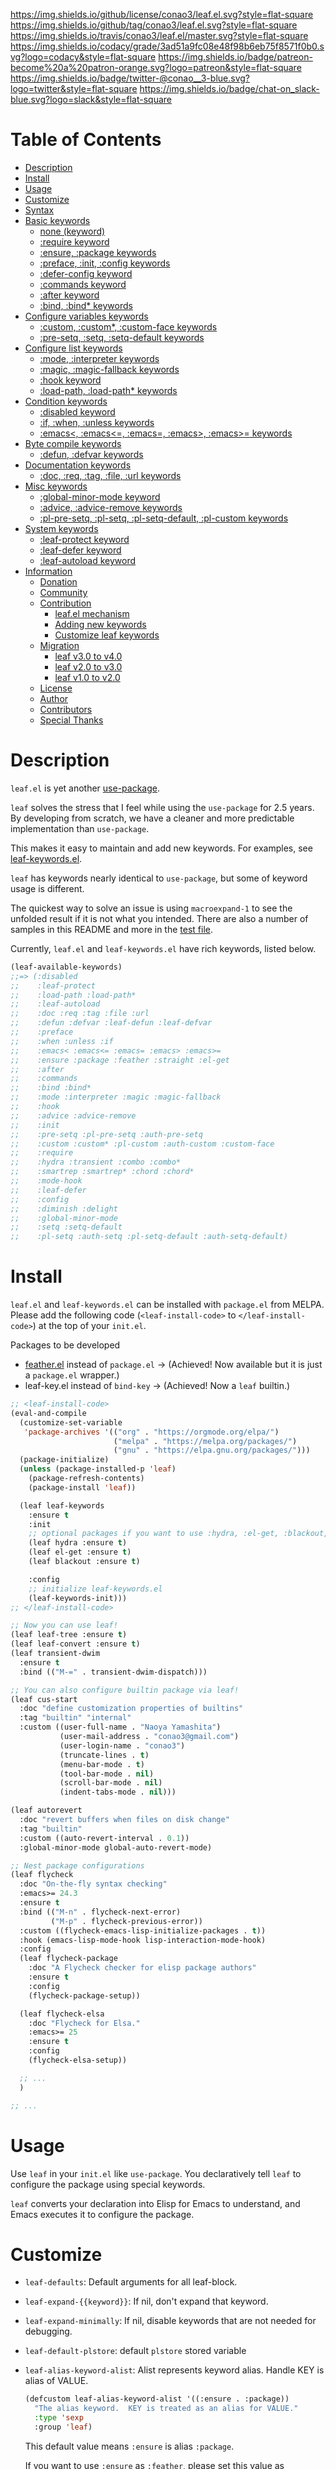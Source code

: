 #+author: conao3
#+date: <2018-10-25 Thu>

[[https://github.com/conao3/leaf.el][https://raw.githubusercontent.com/conao3/files/master/blob/headers/png/leaf.el.png]]
[[https://github.com/conao3/leaf.el/blob/master/LICENSE][https://img.shields.io/github/license/conao3/leaf.el.svg?style=flat-square]]
[[https://github.com/conao3/leaf.el/releases][https://img.shields.io/github/tag/conao3/leaf.el.svg?style=flat-square]]
[[https://travis-ci.org/conao3/leaf.el][https://img.shields.io/travis/conao3/leaf.el/master.svg?style=flat-square]]
[[https://app.codacy.com/project/conao3/leaf.el/dashboard][https://img.shields.io/codacy/grade/3ad51a9fc08e48f98b6eb75f8571f0b0.svg?logo=codacy&style=flat-square]]
[[https://www.patreon.com/conao3][https://img.shields.io/badge/patreon-become%20a%20patron-orange.svg?logo=patreon&style=flat-square]]
[[https://twitter.com/conao_3][https://img.shields.io/badge/twitter-@conao__3-blue.svg?logo=twitter&style=flat-square]]
[[https://join.slack.com/t/conao3-support/shared_invite/enQtNjUzMDMxODcyMjE1LTA4ZGRmOWYwZWE3NmE5NTkyZjk3M2JhYzU2ZmRkMzdiMDdlYTQ0ODMyM2ExOGY0OTkzMzZiMTNmZjJjY2I5NTM][https://img.shields.io/badge/chat-on_slack-blue.svg?logo=slack&style=flat-square]]
[[https://melpa.org/#/leaf][https://melpa.org/packages/leaf-badge.svg]]
[[https://stable.melpa.org/#/leaf][https://stable.melpa.org/packages/leaf-badge.svg]]

* Table of Contents
- [[#description][Description]]
- [[#install][Install]]
- [[#usage][Usage]]
- [[#customize][Customize]]
- [[#syntax][Syntax]]
- [[#basic-keywords][Basic keywords]]
  - [[#none-keyword][none (keyword)]]
  - [[#require-keyword][:require keyword]]
  - [[#ensure-package-keywords][:ensure, :package keywords]]
  - [[#preface-init-config-keywords][:preface, :init, :config keywords]]
  - [[#defer-config-keyword][:defer-config keyword]]
  - [[#commands-keyword][:commands keyword]]
  - [[#after-keyword][:after keyword]]
  - [[#bind-bind-keywords][:bind, :bind* keywords]]
- [[#configure-variables-keywords][Configure variables keywords]]
  - [[#custom-custom-custom-face-keywords][:custom, :custom*, :custom-face keywords]]
  - [[#pre-setq-setq-setq-default-keywords][:pre-setq, :setq, :setq-default keywords]]
- [[#configure-list-keywords][Configure list keywords]]
  - [[#mode-interpreter-keywords][:mode, :interpreter keywords]]
  - [[#magic-magic-fallback-keywords][:magic, :magic-fallback keywords]]
  - [[#hook-keyword][:hook keyword]]
  - [[#load-path-load-path-keywords][:load-path, :load-path* keywords]]
- [[#condition-keywords][Condition keywords]]
  - [[#disabled-keyword][:disabled keyword]]
  - [[#if-when-unless-keywords][:if, :when, :unless keywords]]
  - [[#emacs-emacs-emacs-emacs-emacs-keywords][:emacs<, :emacs<=, :emacs=, :emacs>, :emacs>= keywords]]
- [[#byte-compile-keywords][Byte compile keywords]]
  - [[#defun-defvar-keywords][:defun, :defvar keywords]]
- [[#documentation-keywords][Documentation keywords]]
  - [[#doc-req-tag-file-url-keywords][:doc, :req, :tag, :file, :url keywords]]
- [[#misc-keywords][Misc keywords]]
  - [[#global-minor-mode-keyword][:global-minor-mode keyword]]
  - [[#advice-advice-remove-keywords][:advice, :advice-remove keywords]]
  - [[#pl-pre-setq-pl-setq-pl-setq-default-pl-custom-keywords][:pl-pre-setq, :pl-setq, :pl-setq-default, :pl-custom keywords]]
- [[#system-keywords][System keywords]]
  - [[#leaf-protect-keyword][:leaf-protect keyword]]
  - [[#leaf-defer-keyword][:leaf-defer keyword]]
  - [[#leaf-autoload-keyword][:leaf-autoload keyword]]
- [[#information][Information]]
  - [[#donation][Donation]]
  - [[#community][Community]]
  - [[#contribution][Contribution]]
    - [[#leafel-mechanism][leaf.el mechanism]]
    - [[#adding-new-keywords][Adding new keywords]]
    - [[#customize-leaf-keywords][Customize leaf keywords]]
  - [[#migration][Migration]]
    - [[#leaf-v10-to-v20][leaf v3.0 to v4.0]]
    - [[#leaf-v20-to-v30][leaf v2.0 to v3.0]]
    - [[#leaf-v10-to-v20][leaf v1.0 to v2.0]]
  - [[#license][License]]
  - [[#author][Author]]
  - [[#contributors][Contributors]]
  - [[#special-thanks][Special Thanks]]

* Description
~leaf.el~ is yet another [[https://github.com/jwiegley/use-package][use-package]].

~leaf~ solves the stress that I feel while using the ~use-package~ for 2.5 years.
By developing from scratch, we have a cleaner and more predictable implementation than ~use-package~.

This makes it easy to maintain and add new keywords. For examples, see [[https://github.com/conao3/leaf-keywords.el][leaf-keywords.el]].

~leaf~ has keywords nearly identical to ~use-package~, but some of keyword usage is different.

The quickest way to solve an issue is using ~macroexpand-1~ to see the unfolded result if it is not what you intended.
There are also a number of samples in this README and more in the [[https://github.com/conao3/leaf.el/blob/master/leaf-tests.el][test file]].

Currently, ~leaf.el~ and ~leaf-keywords.el~ have rich keywords, listed below.

#+begin_src emacs-lisp
  (leaf-available-keywords)
  ;;=> (:disabled
  ;;    :leaf-protect
  ;;    :load-path :load-path*
  ;;    :leaf-autoload
  ;;    :doc :req :tag :file :url
  ;;    :defun :defvar :leaf-defun :leaf-defvar
  ;;    :preface
  ;;    :when :unless :if
  ;;    :emacs< :emacs<= :emacs= :emacs> :emacs>=
  ;;    :ensure :package :feather :straight :el-get
  ;;    :after
  ;;    :commands
  ;;    :bind :bind*
  ;;    :mode :interpreter :magic :magic-fallback
  ;;    :hook
  ;;    :advice :advice-remove
  ;;    :init
  ;;    :pre-setq :pl-pre-setq :auth-pre-setq
  ;;    :custom :custom* :pl-custom :auth-custom :custom-face
  ;;    :require
  ;;    :hydra :transient :combo :combo*
  ;;    :smartrep :smartrep* :chord :chord*
  ;;    :mode-hook
  ;;    :leaf-defer
  ;;    :config
  ;;    :diminish :delight
  ;;    :global-minor-mode
  ;;    :setq :setq-default
  ;;    :pl-setq :auth-setq :pl-setq-default :auth-setq-default)
#+end_src

* Install
~leaf.el~ and ~leaf-keywords.el~ can be installed with ~package.el~ from MELPA.
Please add the following code (~<leaf-install-code>~ to ~</leaf-install-code>~) at the top of your ~init.el~.

Packages to be developed
  - [[https://github.com/conao3/feather.el][feather.el]] instead of ~package.el~ -> (Achieved! Now available but it is just a ~package.el~ wrapper.)
  - leaf-key.el instead of ~bind-key~ -> (Achieved! Now a ~leaf~ builtin.)

#+begin_src emacs-lisp
  ;; <leaf-install-code>
  (eval-and-compile
    (customize-set-variable
     'package-archives '(("org" . "https://orgmode.org/elpa/")
                         ("melpa" . "https://melpa.org/packages/")
                         ("gnu" . "https://elpa.gnu.org/packages/")))
    (package-initialize)
    (unless (package-installed-p 'leaf)
      (package-refresh-contents)
      (package-install 'leaf))

    (leaf leaf-keywords
      :ensure t
      :init
      ;; optional packages if you want to use :hydra, :el-get, :blackout,,,
      (leaf hydra :ensure t)
      (leaf el-get :ensure t)
      (leaf blackout :ensure t)

      :config
      ;; initialize leaf-keywords.el
      (leaf-keywords-init)))
  ;; </leaf-install-code>

  ;; Now you can use leaf!
  (leaf leaf-tree :ensure t)
  (leaf leaf-convert :ensure t)
  (leaf transient-dwim
    :ensure t
    :bind (("M-=" . transient-dwim-dispatch)))

  ;; You can also configure builtin package via leaf!
  (leaf cus-start
    :doc "define customization properties of builtins"
    :tag "builtin" "internal"
    :custom ((user-full-name . "Naoya Yamashita")
             (user-mail-address . "conao3@gmail.com")
             (user-login-name . "conao3")
             (truncate-lines . t)
             (menu-bar-mode . t)
             (tool-bar-mode . nil)
             (scroll-bar-mode . nil)
             (indent-tabs-mode . nil)))

  (leaf autorevert
    :doc "revert buffers when files on disk change"
    :tag "builtin"
    :custom ((auto-revert-interval . 0.1))
    :global-minor-mode global-auto-revert-mode)

  ;; Nest package configurations
  (leaf flycheck
    :doc "On-the-fly syntax checking"
    :emacs>= 24.3
    :ensure t
    :bind (("M-n" . flycheck-next-error)
           ("M-p" . flycheck-previous-error))
    :custom ((flycheck-emacs-lisp-initialize-packages . t))
    :hook (emacs-lisp-mode-hook lisp-interaction-mode-hook)
    :config
    (leaf flycheck-package
      :doc "A Flycheck checker for elisp package authors"
      :ensure t
      :config
      (flycheck-package-setup))

    (leaf flycheck-elsa
      :doc "Flycheck for Elsa."
      :emacs>= 25
      :ensure t
      :config
      (flycheck-elsa-setup))

    ;; ...
    )

  ;; ...
#+end_src

* Usage
Use ~leaf~ in your ~init.el~ like ~use-package~.
You declaratively tell ~leaf~ to configure the package using special keywords.

~leaf~ converts your declaration into Elisp for Emacs to understand, and Emacs executes it to configure the package.

* Customize
- ~leaf-defaults~: Default arguments for all leaf-block.
- ~leaf-expand-{{keyword}}~: If nil, don't expand that keyword.
- ~leaf-expand-minimally~: If nil, disable keywords that are not needed for debugging.
- ~leaf-default-plstore~: default ~plstore~ stored variable
- ~leaf-alias-keyword-alist~: Alist represents keyword alias.  Handle KEY is alias of VALUE.
  #+begin_src emacs-lisp
    (defcustom leaf-alias-keyword-alist '((:ensure . :package))
      "The alias keyword.  KEY is treated as an alias for VALUE."
      :type 'sexp
      :group 'leaf)
  #+end_src
  This default value means ~:ensure~ is alias ~:package~.

  If you want to use ~:ensure~ as ~:feather~, please set this value as ~((:ensure . :feather))~.
  Further info on ~:feather:~ is available [[https://github.com/conao3/feather.el][here]].

* Syntax
All examples below are excerpts from [[https://github.com/conao3/leaf.el/blob/master/leaf-tests.el][leaf-tests.el]].

These examples are defined in the following format.
We expect ~FORM~ will be expanded to ~EXPECT~.
#+begin_src emacs-lisp
  (cort-deftest-with-macroexpand TESTCASE-NAME
    '((FORM             ; will be expand by `macroexpand-1'
       EXPECT)          ; expect FORM's expansion will be EXPECT (test by `equal')

      (FORM
       EXPECT)

      ...))

  (cort-deftest-with-macroexpand-let TESTCASE-NAME
      LETFORM
    '((FORM             ; will be expand by `macroexpand-1' in LETFORM
       EXPECT)          ; expect FORM's expansion will be EXPECT (test by `equal')

      (FORM
       EXPECT)

      ...))
#+end_src

* Basic keywords
** none (keyword)
*Unlike use-package*, ~leaf~ will convert to ~nil~ when used without any keywords.

#+begin_src emacs-lisp
  (cort-deftest-with-macroexpand leaf/none
    '(((leaf leaf)
       (prog1 'leaf))))
#+end_src

** :require keyword
If you want to ~require~, you must use the ~:require~ keyword explicitly.

This is ideally the exact opposite of using the ~:no-require~ keyword in the ~use-package~ if you do not want to ~require~ it.

The leaf's ~:require~ keyword is powerful, specify ~t~ to require the package, and specify multi symbols to ~require~ all of them.

Since the priority is lower than that of the conditional branch keyword described later,
it is possible to assign whether to ~require~ or not by the conditional branch keyword.

#+begin_src emacs-lisp
  (cort-deftest-with-macroexpand leaf/require
    '(
      ;; 't will be converted leaf--name
      ((leaf leaf
         :init (leaf-pre-init)
         :when leaf-workable-p
         :require t
         :config (leaf-init))
       (prog1 'leaf
         (when leaf-workable-p
           (leaf-pre-init)
           (require 'leaf)
           (leaf-init))))

      ;; 'nil will be just ignored it
      ((leaf leaf
         :init (leaf-pre-init)
         :require nil
         :config (leaf-init))
       (prog1 'leaf
         (leaf-pre-init)
         (leaf-init)))

      ;; multi symbols will be accepted
      ((leaf leaf
         :init (leaf-pre-init)
         :require leaf leaf-polyfill
         :config (leaf-init))
       (prog1 'leaf
         (leaf-pre-init)
         (require 'leaf)
         (require 'leaf-polyfill)
         (leaf-init)))

      ;; multi keywords will be accepted
      ((leaf leaf
         :init (leaf-pre-init)
         :require t
         :require leaf-polyfill
         :config (leaf-init))
       (prog1 'leaf
         (leaf-pre-init)
         (require 'leaf)
         (require 'leaf-polyfill)
         (leaf-init)))

      ;; multi symbols in list will be accepted
      ((leaf leaf
         :init (leaf-pre-init)
         :require (leaf leaf-polyfill leaf-sub leaf-subsub)
         :config (leaf-init))
       (prog1 'leaf
         (leaf-pre-init)
         (require 'leaf)
         (require 'leaf-polyfill)
         (require 'leaf-sub)
         (require 'leaf-subsub)
         (leaf-init)))))
#+end_src

** :package, :ensure keywords
~:package~ provide ~package.el~ frontend.

Because [[https://github.com/conao3/leaf-keywords.el][leaf-keywords.el]] has ~:el-get~ keyword, ~:package~ provides the ~package.el~ frontend.

Since ~:ensure~ is to use ~package.el~ by default, ~:ensure~ and ~:package~ produce the same result.

#+begin_src emacs-lisp
  (cort-deftest-with-macroexpand leaf/ensure
    '(
      ;; 't will be converted leaf--name
      ((leaf leaf
         :ensure t
         :config (leaf-init))
       (prog1 'leaf
         (leaf-handler-package leaf leaf nil)
         (leaf-init)))

      ;; multi symbols will be accepted
      ((leaf leaf
         :ensure t leaf-browser
         :config (leaf-init))
       (prog1 'leaf
         (leaf-handler-package leaf leaf nil)
         (leaf-handler-package leaf leaf-browser nil)
         (leaf-init)))

      ;; multi symbols in list will be accepted
      ((leaf leaf
         :ensure (feather leaf-key leaf-browser)
         :config (leaf-init))
       (prog1 'leaf
         (leaf-handler-package leaf feather nil)
         (leaf-handler-package leaf leaf-key nil)
         (leaf-handler-package leaf leaf-browser nil)
         (leaf-init)))))

  (cort-deftest-with-macroexpand leaf/handler-package
    '(
      ;; simple :ensure expandion example
      ((leaf macrostep :ensure t)
       (prog1 'macrostep
         (leaf-handler-package macrostep macrostep nil)))

      ;; `leaf-handler-package' expandion example.
      ;; If `macrostep' isn't installed, try to install.
      ;; If fail install, update local cache and retry to install.
      ((leaf-handler-package macrostep macrostep nil)
       (unless (package-installed-p 'macrostep)
         (unless (assoc 'macrostep package-archive-contents)
           (package-refresh-contents))
         (condition-case err
             (package-install 'macrostep)
           (error
            (condition-case err
                (progn
                  (package-refresh-contents)
                  (package-install 'macrostep))
              (error
               (display-warning 'leaf
                                (format "In `macrostep' block, failed to :package of macrostep.  Error msg: %s"
                                        (error-message-string err)))))))))))
#+end_src

** :preface, :init, :config keywords
These keywords are provided to directly describe elisp with various settings that ~leaf~ does not support.

These keywords are provided to control where the arguments expand,
- ~:preface~ expands before the conditional branch keywords; ~:if~, ~when~ and ~unless~.
- ~:init~ expands after the conditional branch keyword before ~:require~.
- ~:config~ expands after ~:require~.

Using ~progn~ is not necessary because ~leaf~ can receive multiple S-expressions, but its usage is allowed.

#+begin_src emacs-lisp
  (cort-deftest-with-macroexpand leaf/preface
    '(
      ;; sexp will be expanded in order of :preface, :when, :require, :init, :config.
      ((leaf leaf
         :require t
         :preface (preface-init)
         :when (some-condition)
         :init (package-preconfig)
         :config (package-init))
       (prog1 'leaf
         (preface-init)
         (when (some-condition)
           (package-preconfig)
           (require 'leaf)
           (package-init))))

      ;; multi sexp will be accepted
      ((leaf leaf
         :preface
         (leaf-pre-init)
         (leaf-pre-init-after)
         :when (some-condition)
         :require t
         :init (package-preconfig)
         :config (package-init))
       (prog1 'leaf
         (leaf-pre-init)
         (leaf-pre-init-after)
         (when
             (some-condition)
           (package-preconfig)
           (require 'leaf)
           (package-init))))

      ;; you can use `progn' if you prefer it
      ((leaf leaf
         :preface (progn
                    (leaf-pre-init)
                    (leaf-pre-init-after))
         :when (some-condition)
         :require t
         :init (package-preconfig)
         :config (package-init))
       (prog1 'leaf
         (progn
           (leaf-pre-init)
           (leaf-pre-init-after))
         (when
             (some-condition)
           (package-preconfig)
           (require 'leaf)
           (package-init))))))
#+end_src

** :defer-config keyword
=:defer-config= is similar to =:config=, but with =eval-after-load= as the argument.
#+begin_src emacs-lisp
  (cort-deftest-with-macroexpand leaf/defer-config
    '(((leaf leaf
         :init (leaf-pre-init)
         :defer-config (leaf-init))
       (prog1 'leaf
         (leaf-pre-init)
         (eval-after-load 'leaf
           (progn
             (leaf-init)))))

      ((leaf leaf
         :init (leaf-init)
         :defer-config
         (leaf-pre-init)
         (leaf-pre-init-after))
       (prog1 'leaf
         (leaf-init)
         (eval-after-load 'leaf
           (progn
             (leaf-pre-init)
             (leaf-pre-init-after)))))))
#+end_src

** :commands keyword
~commands~ keyword configures ~autoload~ for its leaf-block name.
#+begin_src emacs-lisp
  (cort-deftest-with-macroexpand leaf/commands
    '(
      ;; specify a symbol to set to autoload function
      ((leaf leaf
         :commands leaf
         :config (leaf-init))
       (prog1 'leaf
         (autoload #'leaf "leaf" nil t)
         (eval-after-load 'leaf
           '(progn
              (leaf-init)))))

      ;; multi symbols will be accepted
      ((leaf leaf
         :commands leaf leaf-pairp leaf-plist-get)
       (prog1 'leaf
         (autoload #'leaf "leaf" nil t)
         (autoload #'leaf-pairp "leaf" nil t)
         (autoload #'leaf-plist-get "leaf" nil t)))

      ;; multi symbols in list will be accepted
      ((leaf leaf
         :commands (leaf leaf-pairp leaf-plist-get))
       (prog1 'leaf
         (autoload #'leaf "leaf" nil t)
         (autoload #'leaf-pairp "leaf" nil t)
         (autoload #'leaf-plist-get "leaf" nil t)))

      ;; It is accepted even if you specify symbol and list at the same time
      ((leaf leaf
         :commands leaf (leaf-pairp leaf-plist-get (leaf-insert-list-after)))
       (prog1 'leaf
         (autoload #'leaf "leaf" nil t)
         (autoload #'leaf-pairp "leaf" nil t)
         (autoload #'leaf-plist-get "leaf" nil t)
         (autoload #'leaf-insert-list-after "leaf" nil t)))))
#+end_src

** :after keyword
~:after~ keyword configure loading order.

*Currently ~leaf~ does not support ~:or~ in ~:after~ like ~use-package~.*
#+begin_src emacs-lisp
  (cort-deftest-with-macroexpand leaf/after
    '(
      ;; 't will be converted leaf--name
      ((leaf leaf-browser
         :after leaf
         :require t
         :config (leaf-browser-init))
       (prog1 'leaf-browser
         (eval-after-load 'leaf
           '(progn
              (require 'leaf-browser)
              (leaf-browser-init)))))

      ;; multi symbols will be accepted
      ((leaf leaf-browser
         :after leaf org orglyth
         :require t
         :config (leaf-browser-init))
       (prog1 'leaf-browser
         (eval-after-load 'orglyth
           '(eval-after-load 'org
              '(eval-after-load 'leaf
                 '(progn
                    (require 'leaf-browser)
                    (leaf-browser-init)))))))

      ;; multi symbols in list will be accepted
      ((leaf leaf-browser
         :after leaf (org orglyth)
         :require t
         :config (leaf-browser-init))
       (prog1 'leaf-browser
         (eval-after-load 'orglyth
           '(eval-after-load 'org
              '(eval-after-load 'leaf
                 '(progn
                    (require 'leaf-browser)
                    (leaf-browser-init)))))))

      ;; duplicated symbol will be ignored
      ((leaf leaf-browser
         :after leaf (org orglyth) org org
         :require t
         :config (leaf-browser-init))
       (prog1 'leaf-browser
         (eval-after-load 'orglyth
           '(eval-after-load 'org
              '(eval-after-load 'leaf
                 '(progn
                    (require 'leaf-browser)
                    (leaf-browser-init)))))))

      ;; if specified t, assume leaf--name specified
      ((leaf leaf-browser
         :after t
         :require t
         :config (leaf-browser-init))
       (prog1 'leaf-browser
         (eval-after-load 'leaf-browser
           '(progn
              (require 'leaf-browser)
              (leaf-browser-init)))))))
#+end_src

** :bind, :bind* keywords
~:bind~ and ~:bind*~ provide frontend for keybind manager.

When defined globally, key bindings and their corresponding functions are specified in dotted pairs.

To set it to a specific map, *place the map name as a keyword or symbol* at the top of the list.

If you omit ~:package~, use ~leaf--name~ as ~:package~ to lazy load.

#+begin_src emacs-lisp
  (cort-deftest-with-macroexpand leaf/bind
    '(
      ;; cons-cell will be accepted
      ((leaf macrostep
         :ensure t
         :bind ("C-c e" . macrostep-expand))
       (prog1 'macrostep
         (unless (fboundp 'macrostep-expand) (autoload #'macrostep-expand "macrostep" nil t))
         (declare-function macrostep-expand "macrostep")
         (leaf-handler-package macrostep macrostep nil)
         (leaf-keys (("C-c e" . macrostep-expand)))))

      ;; multi cons-cell will be accepted
      ((leaf color-moccur
         :bind
         ("M-s O" . moccur)
         ("M-o" . isearch-moccur)
         ("M-O" . isearch-moccur-all))
       (prog1 'color-moccur
         (unless (fboundp 'moccur) (autoload #'moccur "color-moccur" nil t))
         (unless (fboundp 'isearch-moccur) (autoload #'isearch-moccur "color-moccur" nil t))
         (unless (fboundp 'isearch-moccur-all) (autoload #'isearch-moccur-all "color-moccur" nil t))
         (declare-function moccur "color-moccur")
         (declare-function isearch-moccur "color-moccur")
         (declare-function isearch-moccur-all "color-moccur")
         (leaf-keys (("M-s O" . moccur)
                     ("M-o" . isearch-moccur)
                     ("M-O" . isearch-moccur-all)))))

      ;; multi cons-cell in list will be accepted
      ((leaf color-moccur
         :bind (("M-s O" . moccur)
                ("M-o" . isearch-moccur)
                ("M-O" . isearch-moccur-all)))
       (prog1 'color-moccur
         (unless (fboundp 'moccur) (autoload #'moccur "color-moccur" nil t))
         (unless (fboundp 'isearch-moccur) (autoload #'isearch-moccur "color-moccur" nil t))
         (unless (fboundp 'isearch-moccur-all) (autoload #'isearch-moccur-all "color-moccur" nil t))
         (declare-function moccur "color-moccur")
         (declare-function isearch-moccur "color-moccur")
         (declare-function isearch-moccur-all "color-moccur")
         (leaf-keys (("M-s O" . moccur)
                     ("M-o" . isearch-moccur)
                     ("M-O" . isearch-moccur-all)))))

      ;; bind to nil to unbind shortcut
      ((leaf color-moccur
         :bind (("M-s" . nil)
                ("M-s o" . isearch-moccur)
                ("M-s i" . isearch-moccur-all)))
       (prog1 'color-moccur
         (unless (fboundp 'isearch-moccur) (autoload #'isearch-moccur "color-moccur" nil t))
         (unless (fboundp 'isearch-moccur-all) (autoload #'isearch-moccur-all "color-moccur" nil t))
         (declare-function isearch-moccur "color-moccur")
         (declare-function isearch-moccur-all "color-moccur")
         (leaf-keys (("M-s")
                     ("M-s o" . isearch-moccur)
                     ("M-s i" . isearch-moccur-all)))))

      ;; nested cons-cell list will be accepted
      ((leaf color-moccur
         :bind (("M-s O" . moccur)
                (("M-o" . isearch-moccur)
                 (("M-O" . isearch-moccur-all))
                 ("M-s" . isearch-moccur-some))))
       (prog1 'color-moccur
         (unless (fboundp 'moccur) (autoload #'moccur "color-moccur" nil t))
         (unless (fboundp 'isearch-moccur) (autoload #'isearch-moccur "color-moccur" nil t))
         (unless (fboundp 'isearch-moccur-all) (autoload #'isearch-moccur-all "color-moccur" nil t))
         (unless (fboundp 'isearch-moccur-some) (autoload #'isearch-moccur-some "color-moccur" nil t))
         (declare-function moccur "color-moccur")
         (declare-function isearch-moccur "color-moccur")
         (declare-function isearch-moccur-all "color-moccur")
         (declare-function isearch-moccur-some "color-moccur")
         (leaf-keys (("M-s O" . moccur)
                     ("M-o" . isearch-moccur)
                     ("M-O" . isearch-moccur-all)
                     ("M-s" . isearch-moccur-some)))))

      ;; use keyword at first element to bind specific map
      ((leaf color-moccur
         :bind (("M-s O" . moccur)
                (:isearch-mode-map
                 ("M-o" . isearch-moccur)
                 ("M-O" . isearch-moccur-all))))
       (prog1 'color-moccur
         (unless (fboundp 'moccur) (autoload #'moccur "color-moccur" nil t))
         (unless (fboundp 'isearch-moccur) (autoload #'isearch-moccur "color-moccur" nil t))
         (unless (fboundp 'isearch-moccur-all) (autoload #'isearch-moccur-all "color-moccur" nil t))
         (declare-function moccur "color-moccur")
         (declare-function isearch-moccur "color-moccur")
         (declare-function isearch-moccur-all "color-moccur")
         (defvar isearch-mode-map)
         (leaf-keys (("M-s O" . moccur)
                     (:isearch-mode-map
                      :package color-moccur
                      ("M-o" . isearch-moccur)
                      ("M-O" . isearch-moccur-all))))))

      ;; specific map at top-level will be accepted
      ((leaf color-moccur
         :bind
         ("M-s O" . moccur)
         (:isearch-mode-map
          ("M-o" . isearch-moccur)
          ("M-O" . isearch-moccur-all)))
       (prog1 'color-moccur
         (unless (fboundp 'moccur) (autoload #'moccur "color-moccur" nil t))
         (unless (fboundp 'isearch-moccur) (autoload #'isearch-moccur "color-moccur" nil t))
         (unless (fboundp 'isearch-moccur-all) (autoload #'isearch-moccur-all "color-moccur" nil t))
         (declare-function moccur "color-moccur")
         (declare-function isearch-moccur "color-moccur")
         (declare-function isearch-moccur-all "color-moccur")
         (defvar isearch-mode-map)
         (leaf-keys (("M-s O" . moccur)
                     (:isearch-mode-map
                      :package color-moccur
                      ("M-o" . isearch-moccur)
                      ("M-O" . isearch-moccur-all))))))

      ;; use :package to deffering :iserch-mode-map declared
      ((leaf color-moccur
         :bind (("M-s O" . moccur)
                (:isearch-mode-map
                 :package isearch
                 ("M-o" . isearch-moccur)
                 ("M-O" . isearch-moccur-all))))
       (prog1 'color-moccur
         (unless (fboundp 'moccur) (autoload #'moccur "color-moccur" nil t))
         (unless (fboundp 'isearch-moccur) (autoload #'isearch-moccur "color-moccur" nil t))
         (unless (fboundp 'isearch-moccur-all) (autoload #'isearch-moccur-all "color-moccur" nil t))
         (declare-function moccur "color-moccur")
         (declare-function isearch-moccur "color-moccur")
         (declare-function isearch-moccur-all "color-moccur")
         (defvar isearch-mode-map)
         (leaf-keys (("M-s O" . moccur)
                     (:isearch-mode-map
                      :package isearch
                      ("M-o" . isearch-moccur)
                      ("M-O" . isearch-moccur-all))))))

      ;; you can use symbol instead of keyword to specify map
      ((leaf color-moccur
         :bind (("M-s O" . moccur)
                (isearch-mode-map
                 :package isearch
                 ("M-o" . isearch-moccur)
                 ("M-O" . isearch-moccur-all))))
       (prog1 'color-moccur
         (unless (fboundp 'moccur) (autoload #'moccur "color-moccur" nil t))
         (unless (fboundp 'isearch-moccur) (autoload #'isearch-moccur "color-moccur" nil t))
         (unless (fboundp 'isearch-moccur-all) (autoload #'isearch-moccur-all "color-moccur" nil t))
         (declare-function moccur "color-moccur")
         (declare-function isearch-moccur "color-moccur")
         (declare-function isearch-moccur-all "color-moccur")
         (defvar isearch-mode-map)
         (leaf-keys (("M-s O" . moccur)
                     (isearch-mode-map
                      :package isearch
                      ("M-o" . isearch-moccur)
                      ("M-O" . isearch-moccur-all))))))

      ;; you can use vectors to remap etc
      ((leaf swiper
          :ensure t
          :bind (([remap isearch-forward] . swiper)))
       (prog1 'swiper
         (unless (fboundp 'swiper) (autoload #'swiper "swiper" nil t))
         (declare-function swiper "swiper")

         (leaf-handler-package swiper swiper nil)
         (leaf-keys (([remap isearch-forward] . swiper)))))

      ((leaf files
          :bind (([(control ?x) (control ?f)] . find-file)))
       (prog1 'files
         (unless (fboundp 'find-file) (autoload #'find-file "files" nil t))
         (declare-function find-file "files")
         (leaf-keys (([(control ?x) (control ?f)] . find-file)))))))

  (cort-deftest-with-macroexpand leaf/bind*
    '(
      ;; bind* to bind override any key-bind map
      ((leaf color-moccur
         :bind*
         ("M-s O" . moccur)
         ("M-o" . isearch-moccur)
         ("M-O" . isearch-moccur-all))
       (prog1 'color-moccur
         (autoload #'moccur "color-moccur" nil t)
         (autoload #'isearch-moccur "color-moccur" nil t)
         (autoload #'isearch-moccur-all "color-moccur" nil t)
         (leaf-keys* (("M-s O" . moccur)
                      ("M-o" . isearch-moccur)
                      ("M-O" . isearch-moccur-all)))))))
#+end_src

** COMMENT :defaults keyword
~:defaults~ provide to download recommended settings for specified package.
For more detail, see [[https://github.com/conao3/leaf-defaults.git][leaf-defaults]].
#+BEGIN_SRC emacs-lisp
  (cort-deftest leaf-test/:simple-defaults
    (match-expansion-let ((leaf-backend/:ensure 'package))
     (leaf foo :ensure t :defaults t)
     '(progn
        (funcall #'leaf-backend/:ensure-package 'foo 'foo)
        (feather-install-defaults 'foo)
        (progn))))
#+END_SRC

* Configure variables keywords
** :custom, :custom*, :custom-face keywords
Now that the proper Elisp packaging practices have become widely known,
the recommended practice is to use ~custom-set-variables~ to customize packages.

*Unlike use-package*, you must specify a dot pair.

You can of course set multiple variables and set the evaluation result of the S expression to a variable.

The value set to ~custom-face~ should also be quoed to emphasize uniformity as ~leaf~.

#+begin_src emacs-lisp
  (cort-deftest-with-macroexpand leaf/custom
    '(
      ;; multi cons-cell will be accepted
      ((leaf foo-package
         :custom
         (foo-package-to-enable   . t)
         (foo-package-to-disable  . nil)
         (foo-package-to-symbol   . 'symbol)
         (foo-package-to-function . #'ignore)
         (foo-package-to-lambda   . (lambda (elm) (message elm))))
       (prog1 'foo-package
         (custom-set-variables
          '(foo-package-to-enable t "Customized with leaf in foo-package block")
          '(foo-package-to-disable nil "Customized with leaf in foo-package block")
          '(foo-package-to-symbol 'symbol "Customized with leaf in foo-package block")
          '(foo-package-to-function #'ignore "Customized with leaf in foo-package block")
          '(foo-package-to-lambda (lambda (elm) (message elm)) "Customized with leaf in foo-package block"))))

      ;; multi cons-cell in list will be accepted
      ((leaf foo-package
         :custom ((foo-package-to-enable   . t)
                  (foo-package-to-disable  . nil)
                  (foo-package-to-symbol   . 'symbol)
                  (foo-package-to-function . #'ignore)
                  (foo-package-to-lambda   . (lambda (elm) (message elm)))))
       (prog1 'foo-package
         (custom-set-variables
          '(foo-package-to-enable t "Customized with leaf in foo-package block")
          '(foo-package-to-disable nil "Customized with leaf in foo-package block")
          '(foo-package-to-symbol 'symbol "Customized with leaf in foo-package block")
          '(foo-package-to-function #'ignore "Customized with leaf in foo-package block")
          '(foo-package-to-lambda (lambda (elm) (message elm)) "Customized with leaf in foo-package block"))))

      ;; distribution feature is supported
      ((leaf foo-package
         :custom (((to-enable1 to-enable2 to-enable3) . t)
                  ((to-disable1 to-disable2 to-disable3) . nil)))
       (prog1 'foo-package
         (custom-set-variables
          '(to-enable1 t "Customized with leaf in foo-package block")
          '(to-enable2 t "Customized with leaf in foo-package block")
          '(to-enable3 t "Customized with leaf in foo-package block")
          '(to-disable1 nil "Customized with leaf in foo-package block")
          '(to-disable2 nil "Customized with leaf in foo-package block")
          '(to-disable3 nil "Customized with leaf in foo-package block"))))

      ;; and mix specification is accepted
      ((leaf foo-package
         :custom
         (foo-package-to-function . #'ignore)
         ((to-symbol1 to-symbol2) . 'baz)
         (((to-enable1 to-enable2 to-enable3) . t)
          ((to-disable1 to-disable2 to-disable3) . nil)))
       (prog1 'foo-package
         (custom-set-variables
          '(foo-package-to-function #'ignore "Customized with leaf in foo-package block")
          '(to-symbol1 'baz "Customized with leaf in foo-package block")
          '(to-symbol2 'baz "Customized with leaf in foo-package block")
          '(to-enable1 t "Customized with leaf in foo-package block")
          '(to-enable2 t "Customized with leaf in foo-package block")
          '(to-enable3 t "Customized with leaf in foo-package block")
          '(to-disable1 nil "Customized with leaf in foo-package block")
          '(to-disable2 nil "Customized with leaf in foo-package block")
          '(to-disable3 nil "Customized with leaf in foo-package block"))))))

  (cort-deftest-with-macroexpand leaf/custom-face
  '(
    ;; cons-cell will be accepted
    ((leaf eruby-mode
       :custom-face
       (eruby-standard-face . '((t (:slant italic)))))
     (prog1 'eruby-mode
       (custom-set-faces
        '(eruby-standard-face ((t (:slant italic)))))))

    ;; distribution feature is supported
    ((leaf eruby-mode
       :custom-face
       ((default eruby-standard-face) . '((t (:slant italic)))))
     (prog1 'eruby-mode
       (custom-set-faces
        '(default ((t (:slant italic))))
        '(eruby-standard-face ((t (:slant italic)))))))))

  (cort-deftest-with-macroexpand leaf/custom*
    '(
      ;; multi cons-cell in list will be accepted
      ((leaf foo-package
         :custom* ((foo-package-to-enable   t)
                   (foo-package-to-disable  nil)
                   (foo-package-to-symbol   'symbol)
                   (foo-package-to-function #'ignore)
                   (foo-package-to-lambda   (lambda (elm) (message elm)))))
       (prog1 'foo-package
         (custom-set-variables
          '(foo-package-to-enable t "Customized with leaf in foo-package block")
          '(foo-package-to-disable nil "Customized with leaf in foo-package block")
          '(foo-package-to-symbol 'symbol "Customized with leaf in foo-package block")
          '(foo-package-to-function #'ignore "Customized with leaf in foo-package block")
          '(foo-package-to-lambda (lambda (elm) (message elm)) "Customized with leaf in foo-package block"))))))
#+end_src

** :pre-setq, :setq, :setq-default keywords
These keywords provide a front end to ~setq~ and ~setq-default~.

Because there are packages that must be configured with ~setq~ before
~require~-ing them, the ~:pre-setq~ keyword is also provided to accommodate them.

The argument specified for ~:pre-setq~ is expanded before ~:require~.

You can of course configure multiple variables and set the evaluation result of some S expression to some variable.
#+begin_src emacs-lisp
  (cort-deftest-with-macroexpand leaf/setq
    '(
      ;; cons-cell will be accepted
      ((leaf alloc
         :setq (gc-cons-threshold . 536870912)
         :require t)
       (prog1 'alloc
         (require 'alloc)
         (setq gc-cons-threshold 536870912)))

      ;; multi cons-cell will be accepted
      ((leaf alloc
         :setq
         (gc-cons-threshold . 536870912)
         (garbage-collection-messages . t)
         :require t)
       (prog1 'alloc
         (require 'alloc)
         (setq gc-cons-threshold 536870912)
         (setq garbage-collection-messages t)))

      ;; multi cons-cell in list will be accepted
      ((leaf alloc
         :setq ((gc-cons-threshold . 536870912)
                (garbage-collection-messages . t))
         :require t)
       (prog1 'alloc
         (require 'alloc)
         (setq gc-cons-threshold 536870912)
         (setq garbage-collection-messages t)))

      ;; use backquote and comma to set result of sexp
      ((leaf alloc
         :setq `((gc-cons-threshold . ,(* 512 1024 1024))
                 (garbage-collection-messages . t))
         :require t)
       (prog1 'alloc
         (require 'alloc)
         (setq gc-cons-threshold 536870912)
         (setq garbage-collection-messages t)))

      ;; distribution feature is supported
      ((leaf leaf
         :setq ((leaf-backend-bind leaf-backend-bind*) . 'bind-key)
         :require t)
       (prog1 'leaf
         (require 'leaf)
         (setq leaf-backend-bind 'bind-key)
         (setq leaf-backend-bind* 'bind-key)))))

  (cort-deftest-with-macroexpand leaf/pre-setq
    '(
      ;; :pre-setq setq before `require'
      ((leaf alloc
       :pre-setq `((gc-cons-threshold . ,(* 512 1024 1024))
                   (garbage-collection-messages . t))
       :require t)
     (prog1 'alloc
       (setq gc-cons-threshold 536870912)
       (setq garbage-collection-messages t)
       (require 'alloc)))))

  (cort-deftest-with-macroexpand leaf/setq-default
    '(
      ;; :setq-default to `setq-default'
      ((leaf alloc
         :setq-default `((gc-cons-threshold . ,(* 512 1024 1024))
                         (garbage-collection-messages . t))
         :require t)
       (prog1 'alloc
         (require 'alloc)
         (setq-default gc-cons-threshold 536870912)
         (setq-default garbage-collection-messages t)))))
#+end_src

* Configure list keywords
** :mode, :interpreter keywords
~:mode~ keyword define ~auto-mode-alist~. Specifies the major-mode to enable by file extension.
~:interpreter~ keyword define ~interpreter-mode-alist~. Specifies the major-mode to enable by file shebang.

If you pass symbol to these keyword, use leaf block name as major-mode.
If you want to specify major-mode, pass a dotted pair value.
#+begin_src emacs-lisp
  (cort-deftest-with-macroexpand leaf/mode
    '(
      ;; string will be accepted and use leaf--name
      ((leaf web-mode
         :mode "\\.js\\'")
       (prog1 'web-mode
         (autoload #'web-mode "web-mode" nil t)
         (add-to-list 'auto-mode-alist '("\\.js\\'" . web-mode))))

      ;; multi strings will be accepted
      ((leaf web-mode
         :mode "\\.js\\'" "\\.p?html?\\'")
       (prog1 'web-mode
         (autoload #'web-mode "web-mode" nil t)
         (add-to-list 'auto-mode-alist '("\\.js\\'" . web-mode))
         (add-to-list 'auto-mode-alist '("\\.p?html?\\'" . web-mode))))

      ;; multi strings in list will be accepted
      ((leaf web-mode
         :mode ("\\.js\\'" "\\.p?html?\\'"))
       (prog1 'web-mode
         (autoload #'web-mode "web-mode" nil t)
         (add-to-list 'auto-mode-alist '("\\.js\\'" . web-mode))
         (add-to-list 'auto-mode-alist '("\\.p?html?\\'" . web-mode))))

      ;; cons-cell will be accepted
      ((leaf web-mode
         :mode ("\\.js\\'" . web-strict-mode))
       (prog1 'web-mode
         (autoload #'web-strict-mode "web-mode" nil t)
         (add-to-list 'auto-mode-alist '("\\.js\\'" . web-strict-mode))))

      ;; distribution feature is supported
      ((leaf web-mode
         :mode (("\\.js\\'" "\\.p?html?\\'") . web-strict-mode))
       (prog1 'web-mode
         (autoload #'web-strict-mode "web-mode" nil t)
         (add-to-list 'auto-mode-alist '("\\.js\\'" . web-strict-mode))
         (add-to-list 'auto-mode-alist '("\\.p?html?\\'" . web-strict-mode))))

      ;; mix specification will be accepted
      ;; open .html with `web-mode' and .js and .phtml with `web-strict-mode'
      ((leaf web-mode
         :mode ("\\.html\\'"
                (("\\.js\\'" "\\.p?html?\\'") . web-strict-mode)))
       (prog1 'web-mode
         (autoload #'web-mode "web-mode" nil t)
         (autoload #'web-strict-mode "web-mode" nil t)
         (add-to-list 'auto-mode-alist '("\\.html\\'" . web-mode))
         (add-to-list 'auto-mode-alist '("\\.js\\'" . web-strict-mode))
         (add-to-list 'auto-mode-alist '("\\.p?html?\\'" . web-strict-mode))))


      ;; if package symbol suffix doesn't suffix '-mode', add '-mode'
      ((leaf gnuplot
         :mode "\\.gp$")
       (prog1 'gnuplot
         (unless (fboundp 'gnuplot-mode)
           (autoload #'gnuplot-mode "gnuplot" nil t))
         (declare-function gnuplot-mode "gnuplot")
         (add-to-list 'auto-mode-alist '("\\.gp$" . gnuplot-mode))))))

  (cort-deftest-with-macroexpand leaf/interpreter
    '(
      ;; same as :mode
      ((leaf ruby-mode
         :mode "\\.rb\\'" "\\.rb2\\'" ("\\.rbg\\'" . rb-mode)
         :interpreter "ruby")
       (prog1 'ruby-mode
         (autoload #'ruby-mode "ruby-mode" nil t)
         (autoload #'rb-mode "ruby-mode" nil t)
         (add-to-list 'auto-mode-alist '("\\.rb\\'" . ruby-mode))
         (add-to-list 'auto-mode-alist '("\\.rb2\\'" . ruby-mode))
         (add-to-list 'auto-mode-alist '("\\.rbg\\'" . rb-mode))
         (add-to-list 'interpreter-mode-alist '("ruby" . ruby-mode))))))
#+end_src

** :magic, :magic-fallback keywords
~:magic~ keyword defines ~magic-mode-alist~. It is used to determine the major-mode in binary header byte.

~:magic-fallback~ keyword also defines ~magic-fallback-alist~.

#+begin_src emacs-lisp
  (cort-deftest-with-macroexpand leaf/magic
    '(
      ;; same as :mode
      ((leaf pdf-tools
         :magic ("%PDF" . pdf-view-mode)
         :config
         (pdf-tools-install))
       (prog1 'pdf-tools
         (autoload #'pdf-view-mode "pdf-tools" nil t)
         (add-to-list 'magic-mode-alist '("%PDF" . pdf-view-mode))
         (eval-after-load 'pdf-tools
           '(progn
              (pdf-tools-install)))))))

  (cort-deftest-with-macroexpand leaf/magic-fallback
    '(
      ;; same as :mode
      ((leaf pdf-tools
         :magic-fallback ("%PDF" . pdf-view-mode)
         :config
         (pdf-tools-install))
       (prog1 'pdf-tools
         (autoload #'pdf-view-mode "pdf-tools" nil t)
         (add-to-list 'magic-fallback-mode-alist '("%PDF" . pdf-view-mode))
         (eval-after-load 'pdf-tools
           '(progn
              (pdf-tools-install)))))))
#+end_src

** :hook keyword
~:hook~ keyword define ~add-hook~ via ~(add-to-list *-hook)~.

*Unlike use-package*, you must specify the full hook name.
It makes it easy to jump to a definition.

#+begin_src emacs-lisp
  (cort-deftest-with-macroexpand leaf/hook
    '(
      ;; symbol will be accepted
      ((leaf ace-jump-mode
         :hook cc-mode-hook
         :config (ace-jump-mode))
       (prog1 'ace-jump-mode
         (unless (fboundp 'ace-jump-mode) (autoload #'ace-jump-mode "ace-jump-mode" nil t))
         (declare-function ace-jump-mode "ace-jump-mode")
         (add-hook 'cc-mode-hook #'ace-jump-mode)
         (eval-after-load 'ace-jump-mode
           '(progn
              (ace-jump-mode)))))

      ;; multi symbols will be accepted
      ((leaf ace-jump-mode
         :hook cc-mode-hook prog-mode-hook)
       (prog1 'ace-jump-mode
         (unless (fboundp 'ace-jump-mode) (autoload #'ace-jump-mode "ace-jump-mode" nil t))
         (declare-function ace-jump-mode "ace-jump-mode")
         (add-hook 'cc-mode-hook #'ace-jump-mode)
         (add-hook 'prog-mode-hook #'ace-jump-mode)))

      ;; cons-cell will be accepted
      ((leaf ace-jump-mode
         :hook (prog-mode-hook . my-ace-jump-mode))
       (prog1 'ace-jump-mode
         (unless (fboundp 'my-ace-jump-mode) (autoload #'my-ace-jump-mode "ace-jump-mode" nil t))
         (declare-function my-ace-jump-mode "ace-jump-mode")
         (add-hook 'prog-mode-hook #'my-ace-jump-mode)))

      ;; distribution feature is supported
      ((leaf ace-jump-mode
         :hook ((cc-mode-hook prog-mode-hook) . my-ace-jump-mode))
       (prog1 'ace-jump-mode
         (unless (fboundp 'my-ace-jump-mode) (autoload #'my-ace-jump-mode "ace-jump-mode" nil t))
         (declare-function my-ace-jump-mode "ace-jump-mode")
         (add-hook 'cc-mode-hook #'my-ace-jump-mode)
         (add-hook 'prog-mode-hook #'my-ace-jump-mode)))

      ;; guess leaf--name is mode
      ((leaf dired-filter
         :hook dired-mode-hook)
       (prog1 'dired-filter
         (unless (fboundp 'dired-filter-mode)
           (autoload #'dired-filter-mode "dired-filter" nil t))
         (declare-function dired-filter-mode "dired-filter")
         (add-hook 'dired-mode-hook #'dired-filter-mode)))

      ;; lambda sexp is supported
      ((leaf hook
         :hook (foo-hook . (lambda () (foo))))
       (prog1 'hook
         (add-hook 'foo-hook #'(lambda nil (foo)))))

      ;; lambda sexp with many sexps
      ((leaf hook
         :hook (foo-hook . (lambda () (foo) (bar) (baz))))
       (prog1 'hook
         (add-hook 'foo-hook #'(lambda nil (foo) (bar) (baz)))))))
#+end_src

** :load-path, :load-path* keywords
~:load-path~ is *unlike use-package*, you must specify the full path.

Use backquotes if you want the path to be relative to the current ~.emacs.d~, such as use-package.

Or use ~:load-path*~ keyword if you want to dynamic path at
~user-emacs-directory~ using ~locate-user-emacs-file~ like use-package.

#+begin_src emacs-lisp
  (cort-deftest-with-macroexpand leaf/load-path
    '(
      ;; string will be accepted
      ((leaf leaf
         :load-path "~/.emacs.d/elpa-archive/leaf.el/"
         :require t
         :config (leaf-init))
       (prog1 'leaf
         (add-to-list 'load-path "~/.emacs.d/elpa-archive/leaf.el/")
         (require 'leaf)
         (leaf-init)))

      ;; multi strings will be accepted
      ((leaf leaf
         :load-path
         "~/.emacs.d/elpa-archive/leaf.el/"
         "~/.emacs.d/elpa-archive/leaf-browser.el/"
         :require t
         :config (leaf-init))
       (prog1 'leaf
         (add-to-list 'load-path "~/.emacs.d/elpa-archive/leaf.el/")
         (add-to-list 'load-path "~/.emacs.d/elpa-archive/leaf-browser.el/")
         (require 'leaf)
         (leaf-init)))

      ;; multi strings in list will be accepted
      ((leaf leaf
         :load-path ("~/.emacs.d/elpa-archive/leaf.el/"
                     "~/.emacs.d/elpa-archive/leaf-browser.el/")
         :require t
         :config (leaf-init))
       (prog1 'leaf
         (add-to-list 'load-path "~/.emacs.d/elpa-archive/leaf.el/")
         (add-to-list 'load-path "~/.emacs.d/elpa-archive/leaf-browser.el/")
         (require 'leaf)
         (leaf-init)))

      ;; nested strings is supported
      ((leaf leaf
         :load-path ("~/.emacs.d/elpa-archive/leaf.el/"
                     ("~/.emacs.d/elpa-archive/leaf.el/"
                      "~/.emacs.d/elpa-archive/leaf-browser.el/"))
         :require t
         :config (leaf-init))
       (prog1 'leaf
         (add-to-list 'load-path "~/.emacs.d/elpa-archive/leaf.el/")
         (add-to-list 'load-path "~/.emacs.d/elpa-archive/leaf-browser.el/")
         (require 'leaf)
         (leaf-init)))

      ;; duplicated value is ignored
      ((leaf leaf
         :load-path ("~/.emacs.d/elpa-archive/leaf.el/"
                     ("~/.emacs.d/elpa-archive/leaf.el/"
                      ("~/.emacs.d/elpa-archive/leaf.el/"
                       ("~/.emacs.d/elpa-archive/leaf.el/"
                        ("~/.emacs.d/elpa-archive/leaf.el/")))))
         :require t
         :config (leaf-init))
       (prog1 'leaf
         (add-to-list 'load-path "~/.emacs.d/elpa-archive/leaf.el/")
         (require 'leaf)
         (leaf-init)))

      ;; use backquote and comma to configure with result of sexp
      ((leaf leaf
         :load-path ("~/.emacs.d/elpa-archive/leaf.el/")
         :load-path `(,(mapcar (lambda (elm)
                                 (concat "~/.emacs.d/elpa-archive/" elm "/"))
                               '("leaf.el" "leaf-broser.el" "orglyth.el")))
         :require t
         :config (leaf-init))
       (prog1 'leaf
         (add-to-list 'load-path "~/.emacs.d/elpa-archive/leaf.el/")
         (add-to-list 'load-path "~/.emacs.d/elpa-archive/leaf-broser.el/")
         (add-to-list 'load-path "~/.emacs.d/elpa-archive/orglyth.el/")
         (require 'leaf)
         (leaf-init)))))

  (cort-deftest-with-macroexpand-let leaf/load-path*
      ((user-emacs-directory "~/.emacs.d"))
    '(
      ;; string will be accepted
      ((leaf leaf
         :load-path* "leaf.el"
         :require t
         :config (leaf-init))
       (prog1 'leaf
         (add-to-list 'load-path (locate-user-emacs-file "leaf.el"))
         (require 'leaf)
         (leaf-init)))

      ;; multi strings will be accepted
      ((leaf leaf
         :load-path*
         "leaf.el"
         "leaf-browser.el"
         :require t
         :config (leaf-init))
       (prog1 'leaf
         (add-to-list 'load-path (locate-user-emacs-file "leaf.el"))
         (add-to-list 'load-path (locate-user-emacs-file "leaf-browser.el"))
         (require 'leaf)
         (leaf-init)))

      ;; multi strings in list will be accepted
      ((leaf leaf
         :load-path* ("leaf.el" "leaf-browser.el")
         :require t
         :config (leaf-init))
       (prog1 'leaf
         (add-to-list 'load-path (locate-user-emacs-file "leaf.el"))
         (add-to-list 'load-path (locate-user-emacs-file "leaf-browser.el"))
         (require 'leaf)
         (leaf-init)))))
#+end_src

* Condition keywords
** :disabled keyword
The ~:disabled~ keyword provides the ability to temporarily ~nil~ the output of that ~leaf~ block.

You can use multiple values for the ~:disabled~ keyword, or multiple ~:disabled~ keyword,
but ~:disabled~ only respects the value specified at the top.

Old values can also be overridden by the method described above.

As you can see from the internal structure of ~:disabled~,
you do not need to pass an exact ~t~ to convert it to ~nil~ because it's done by comparing it using ~unless~.

#+begin_src emacs-lisp
  (defvar leaf-keywords
    (cdt
     '(:dummy
       :disabled (unless (eval (car leaf--value)) `(,@leaf--body))
       ...)))
#+end_src

#+begin_src emacs-lisp
  (cort-deftest-with-macroexpand leaf/disabled
    '(
      ;; :disabled activated by 't
      ((leaf leaf :disabled t       :config (leaf-init))
       nil)

      ;; :disabled deactivated by 'nil
      ((leaf leaf :disabled nil     :config (leaf-init))
       (prog1 'leaf
         (leaf-init)))

      ;; 't is overriden with 'nil, so :disabled deactivated
      ((leaf leaf :disabled nil t   :config (leaf-init))
       (prog1 'leaf
         (leaf-init)))

      ;; 'nil is overriden with 't, so :disabled activated
      ((leaf leaf :disabled t :disabled nil     :config (leaf-init))
       nil)))
#+end_src

** :if, :when, :unless keywords
~:if~, ~:when~, ~:unless~ keywords expect sexp return boolean or just boolean value
and wrap converted sexp specified function.

If specified multiple those keywords, evaluate sexp in ~and~.
#+begin_src emacs-lisp
  (cort-deftest-with-macroexpand leaf/if
    '(
      ;; single xexp will accepted
      ((leaf leaf
         :if leafp
         :require t
         :config (leaf-init))
       (prog1 'leaf
         (if leafp
             (progn
               (require 'leaf)
               (leaf-init)))))

      ;; multi sexp will accepted and eval them in `and'
      ((leaf leaf
         :if leafp leaf-avairablep (window-system)
         :require t
         :config (leaf-init))
       (prog1 'leaf
         (if (and leafp leaf-avairablep (window-system))
             (progn
               (require 'leaf)
               (leaf-init)))))

      ;; you can use other condition keywords same time
      ((leaf leaf
         :if leafp leaf-avairablep (window-system)
         :when leaf-browserp
         :require t
         :config (leaf-init))
       (prog1 'leaf
         (when leaf-browserp
           (if (and leafp leaf-avairablep (window-system))
               (progn
                 (require 'leaf)
                 (leaf-init))))))

      ;; you want eval sexp before any conditions, you can use :preface
      ((leaf leaf
         :if leafp leaf-avairablep (window-system)
         :when leaf-browserp
         :load-path "~/.emacs.d/elpa-archive/leaf.el/"
         :preface (leaf-load)
         :require t
         :config (leaf-init))
       (prog1 'leaf
         (add-to-list 'load-path "~/.emacs.d/elpa-archive/leaf.el/")
         (leaf-load)
         (when leaf-browserp
           (if (and leafp leaf-avairablep (window-system))
               (progn
                 (require 'leaf)
                 (leaf-init))))))))

  (cort-deftest-with-macroexpand leaf/when
    '(
      ;; same as :if
      ((leaf leaf
         :when leafp
         :require t
         :config (leaf-init))
       (prog1 'leaf
         (when leafp
           (require 'leaf)
           (leaf-init))))))

  (cort-deftest-with-macroexpand leaf/unless
    '(
      ;; same as :if
      ((leaf leaf
         :unless leafp
         :require t
         :config (leaf-init))
       (prog1 'leaf
         (unless leafp
           (require 'leaf)
           (leaf-init))))))
#+end_src

** :emacs<, :emacs<=, :emacs=, :emacs>, :emacs>= keywords
You can activate the ~leaf~ block depending on version of Emacs.
The keyword is in the form of ~:emacs< {{version}}~, which is expanded as a conditional expression by analogy with the inequality of ~Emacs < {{version}}~.
It can be a string, a number, a quoted string or a number, and only one can be specified.
#+begin_src emacs-lisp
  (cort-deftest-with-macroexpand leaf/emacs<
    '(
      ;; string will be accepted
      ((leaf leaf-keywords
         :emacs> "24.4"
         :config (leaf-keywords-init))
       (prog1 'leaf-keywords
         (when (version< "24.4" emacs-version)
           (leaf-keywords-init))))

      ;; number will be accepted
      ((leaf leaf-keywords
         :emacs> 24.4
         :config (leaf-keywords-init))
       (prog1 'leaf-keywords
         (when (version< "24.4" emacs-version)
           (leaf-keywords-init))))

      ;; quoted number will be accepted
      ((leaf leaf-keywords
         :emacs> '24.4
         :config (leaf-keywords-init))
       (prog1 'leaf-keywords
         (when (version< "24.4" emacs-version)
           (leaf-keywords-init))))

      ;; quoted string will be accepted
      ((leaf leaf-keywords
         :emacs> '"24.4"
         :config (leaf-keywords-init))
       (prog1 'leaf-keywords
         (when (version< "24.4" emacs-version)
           (leaf-keywords-init))))

      ;; one argument list will be accepted
      ((leaf leaf-keywords
         :emacs> ("24.4")
         :config (leaf-keywords-init))
       (prog1 'leaf-keywords
         (when (version< "24.4" emacs-version)
           (leaf-keywords-init))))

      ;; one argument list will be accepted
      ((leaf leaf-keywords
         :emacs> ('"24.4")
         :config (leaf-keywords-init))
       (prog1 'leaf-keywords
         (when (version< "24.4" emacs-version)
           (leaf-keywords-init))))))
#+end_src


* Byte compile keywords
** :defun, :defvar keywords
To suppress byte compilation warnings, you must make the appropriate declarations in Elisp to tell Emacs
that you are making the appropriate calls.

This is usually done by a ~declare-function~ and an empty ~defvar~, and ~leaf~ provides a frontend of it.

#+BEGIN_SRC emacs-lisp
  (cort-deftest-with-macroexpand leaf/defun
    '(
      ;; symbol will be accepted and use leaf--name
      ((leaf leaf
         :defun leaf)
       (prog1 'leaf
         (declare-function leaf "leaf")))

      ;; multi symbols will be accepted
      ((leaf leaf
         :defun leaf leaf-normalize-plist leaf-merge-dupkey-values-plist)
       (prog1 'leaf
         (declare-function leaf "leaf")
         (declare-function leaf-normalize-plist "leaf")
         (declare-function leaf-merge-dupkey-values-plist "leaf")))

      ;; multi symbols in list will be accepted
      ((leaf leaf
         :defun (leaf leaf-normalize-plist leaf-merge-dupkey-values-plist))
       (prog1 'leaf
         (declare-function leaf "leaf")
         (declare-function leaf-normalize-plist "leaf")
         (declare-function leaf-merge-dupkey-values-plist "leaf")))

      ;; cons-cell will be accepted
      ((leaf leaf
         :defun (lbrowser-open . leaf-browser))
       (prog1 'leaf
         (declare-function lbrowser-open "leaf-browser")))

      ;; distribution feature is supported
      ((leaf leaf
         :defun ((lbrowser-open lbrowser-close) . leaf-browser))
       (prog1 'leaf
         (declare-function lbrowser-open "leaf-browser")
         (declare-function lbrowser-close "leaf-browser")))))

  (cort-deftest-with-macroexpand leaf/defvar
    '(
      ;; symbol will be accepted
      ((leaf leaf
         :defvar leaf-var)
       (prog1 'leaf
         (defvar leaf-var)))

      ;; multi symbols will be accepted
      ((leaf leaf
         :defvar leaf-var1 leaf-var2 leaf-var3)
       (prog1 'leaf
         (defvar leaf-var1)
         (defvar leaf-var2)
         (defvar leaf-var3)))

      ;; multi symbols in list will be accepted
      ((leaf leaf
         :defvar (leaf-var1 leaf-var2 leaf-var3))
       (prog1 'leaf
         (defvar leaf-var1)
         (defvar leaf-var2)
         (defvar leaf-var3)))

      ;; nested list will be accepted
      ;; duplicated values will be ignored
      ((leaf leaf
         :defvar (leaf-var1 (leaf-var1 leaf-var2 leaf-var3)))
       (prog1 'leaf
         (defvar leaf-var1)
         (defvar leaf-var2)
         (defvar leaf-var3)))))
#+END_SRC

* Documentation keywords
** :doc, :req, :tag, :file, :url keywords
~leaf~ can describe the document systematically.

It should be possible to develop additional packages
that use the value specified for the document keyword, which is not currently used.

The arguments specified for this keyword have no effect on the result of the conversion.

#+BEGIN_SRC emacs-lisp
  (cort-deftest-with-macroexpand leaf/doc
    '(
      ;; any sexp will be ignored
      ((leaf leaf
         :doc "Symplify init.el configuration"
         :config (leaf-init))
       (prog1 'leaf
         (leaf-init)))

      ((leaf leaf
         :file "~/.emacs.d/elpa/leaf.el/leaf.el"
         :config (leaf-init))
       (prog1 'leaf
         (leaf-init)))

      ((leaf leaf
         :url "https://github.com/conao3/leaf.el"
         :config (leaf-init))
       (prog1 'leaf
         (leaf-init)))

      ((leaf leaf
         :doc "Symplify init.el configuration"
         :file "~/.emacs.d/elpa/leaf.el/leaf.el"
         :url "https://github.com/conao3/leaf.el"
         :config (leaf-init))
       (prog1 'leaf
         (leaf-init)))

      ((leaf leaf
         :doc "Symplify init.el configuration"
         "
  (leaf leaf
    :doc \"Symplify init.el configuration\"
    :config (leaf-init))
   => (progn
        (leaf-init))"
         "
  (leaf leaf
    :disabled nil
    :config (leaf-init))
   => (progn
        (leaf-init))"
         :file "~/.emacs.d/elpa/leaf.el/leaf.el"
         :url "https://github.com/conao3/leaf.el"
         :config (leaf-init))
       (prog1 'leaf
         (leaf-init)))))
#+END_SRC
* Misc keywords
** :global-minor-mode keyword
~:global-minor-mode~ keyword provides a front end to easily enable minor mode.
global-minor-mode is followed by ~-mode~ and has the custom of being activated by passing a ~1~,
so make the possible guesses accordingly.

The former guess, given ~t~, the mode in which you want ~leaf--name~ to be valid.
If ~-mode~ is not appended to the package name, add ~-mode~.
For this reason, a minor mode without ~-mode~ can not use this keyword - use ~:config~ instead.

Minor-mode function is automatically autoloaded as a ~leaf--name~ function, but if you want customize this, you can use cons-cell.

#+begin_src emacs-lisp
  (cort-deftest-with-macroexpand leaf/global-minor-mode
    '(
      ;; symbol will be accepted
      ((leaf autorevert
         :global-minor-mode global-auto-revert-mode)
       (prog1 'autorevert
         (unless (fboundp 'global-auto-revert-mode) (autoload #'global-auto-revert-mode "autorevert" nil t))
         (declare-function global-auto-revert-mode "autorevert")
         (global-auto-revert-mode 1)))

      ;; multi strings will be accepted
      ((leaf autorevert
         :global-minor-mode global-auto-revert-mode show-paren-mode)
       (prog1 'autorevert
         (unless (fboundp 'global-auto-revert-mode) (autoload #'global-auto-revert-mode "autorevert" nil t))
         (unless (fboundp 'show-paren-mode) (autoload #'show-paren-mode "autorevert" nil t))
         (declare-function global-auto-revert-mode "autorevert")
         (declare-function show-paren-mode "autorevert")
         (global-auto-revert-mode 1)
         (show-paren-mode 1)))

      ;; multi strings in list will be accepted
      ((leaf autorevert
         :global-minor-mode (global-auto-revert-mode show-paren-mode))
       (prog1 'autorevert
         (unless (fboundp 'global-auto-revert-mode) (autoload #'global-auto-revert-mode "autorevert" nil t))
         (unless (fboundp 'show-paren-mode) (autoload #'show-paren-mode "autorevert" nil t))
         (declare-function global-auto-revert-mode "autorevert")
         (declare-function show-paren-mode "autorevert")
         (global-auto-revert-mode 1)
         (show-paren-mode 1)))

      ;; cons-cell used to controll autoload package
      ((leaf autorevert
         :global-minor-mode ((global-auto-revert-mode . autorevert)
                             (show-paren-mode . paren)))
       (prog1 'autorevert
         (unless (fboundp 'global-auto-revert-mode) (autoload #'global-auto-revert-mode "autorevert" nil t))
         (unless (fboundp 'show-paren-mode) (autoload #'show-paren-mode "paren" nil t))
         (declare-function global-auto-revert-mode "autorevert")
         (declare-function show-paren-mode "paren")
         (global-auto-revert-mode 1)
         (show-paren-mode 1)))

      ;; distribution feature is supported
      ((leaf simple
         :global-minor-mode ((line-number-mode column-number-mode) . simple))
       (prog1 'simple
         (unless (fboundp 'line-number-mode) (autoload #'line-number-mode "simple" nil t))
         (unless (fboundp 'column-number-mode) (autoload #'column-number-mode "simple" nil t))
         (declare-function line-number-mode "simple")
         (declare-function column-number-mode "simple")
         (line-number-mode 1)
         (column-number-mode 1)))

      ;; mix specification will be accepted
      ((leaf autoinsert
         :global-minor-mode (auto-insert-mode
                             ((line-number-mode column-number-mode) . simple)))
       (prog1 'autoinsert
         (unless (fboundp 'auto-insert-mode) (autoload #'auto-insert-mode "autoinsert" nil t))
         (unless (fboundp 'line-number-mode) (autoload #'line-number-mode "simple" nil t))
         (unless (fboundp 'column-number-mode) (autoload #'column-number-mode "simple" nil t))
         (declare-function auto-insert-mode "autoinsert")
         (declare-function line-number-mode "simple")
         (declare-function column-number-mode "simple")
         (auto-insert-mode 1)
         (line-number-mode 1)
         (column-number-mode 1)))

      ;; t will convert leaf--name, and suffix 'mode'
      ((leaf autorevert
         :global-minor-mode t)
       (prog1 'autorevert
         (unless (fboundp 'autorevert-mode) (autoload #'autorevert-mode "autorevert" nil t))
         (declare-function autorevert-mode "autorevert")
         (autorevert-mode 1)))

      ;; symbol not suffix 'mode', add 'mode' suffix
      ((leaf autorevert
         :global-minor-mode autorevert)
       (prog1 'autorevert
         (unless (fboundp 'autorevert-mode) (autoload #'autorevert-mode "autorevert" nil t))
         (declare-function autorevert-mode "autorevert")
         (autorevert-mode 1)))))
#+end_src

** :advice, :advice-remove keywords
~:advice~ provide frontend of ~advice-add~, and ~:advice-remove~ provide frontend of ~advice-remove~.

~:advice~ keyword accepts a list of ~(WHERE SYMBOL FUNCTION)~ or nested it.

You can use all ~WHERE~ symbols such as
(~:around~ ~:before~ ~:after~ ~:override~ ~:after-until~ ~:after-while~ ~:before-until~ ~:before-while~ ~:filter-args~ ~:filter-return~)

~SYMBOL~ is the adviced function symbol, ~FUNCTION~ is in advice function symbol or lambda form.

~:advice-remove~ must not specify ~WHERE~ keyword.

#+begin_src emacs-lisp
  (cort-deftest-with-macroexpand leaf/advice
    '(
      ;; define advice function(s) in :preface
      ;; list like ({{place}} {{adviced-function}} {{advice-function}}) will be accepted
      ((leaf leaf
         :preface
         (defun matu (x)
           (princ (format ">>%s<<" x))
           nil)
         (defun matu-around0 (f &rest args)
           (prog2
               (princ "around0 ==>")
               (apply f args)
             (princ "around0 <==")))
         (defun matu-before0 (&rest args)
           (princ "before0:"))
         :advice
         (:around matu matu-around0)
         (:before matu matu-before0))
       (prog1 'leaf
         (autoload #'matu-around0 "leaf" nil t)
         (autoload #'matu-before0 "leaf" nil t)
         (defun matu (x)
           (princ
            (format ">>%s<<" x))
           nil)
         (defun matu-around0
             (f &rest args)
           (prog2
               (princ "around0 ==>")
               (apply f args)
             (princ "around0 <==")))
         (defun matu-before0
             (&rest args)
           (princ "before0:"))
         (advice-add 'matu :around #'matu-around0)
         (advice-add 'matu :before #'matu-before0)))

      ;; multi lists like ({{place}} {{adviced-function}} {{advice-function}}) in list is accepted
      ((leaf leaf
         :preface
         (defun matu (x)
           (princ (format ">>%s<<" x))
           nil)
         (defun matu-around0 (f &rest args)
           (prog2
               (princ "around0 ==>")
               (apply f args)
             (princ "around0 <==")))
         (defun matu-before0 (&rest args)
           (princ "before0:"))
         :advice ((:around matu matu-around0)
                  (:before matu matu-before0)))
       (prog1 'leaf
         (autoload #'matu-around0 "leaf" nil t)
         (autoload #'matu-before0 "leaf" nil t)
         (defun matu (x)
           (princ
            (format ">>%s<<" x))
           nil)
         (defun matu-around0
             (f &rest args)
           (prog2
               (princ "around0 ==>")
               (apply f args)
             (princ "around0 <==")))
         (defun matu-before0
             (&rest args)
           (princ "before0:"))
         (advice-add 'matu :around #'matu-around0)
         (advice-add 'matu :before #'matu-before0)))

      ;; you can use `lambda' in {{function}} place
      ((leaf leaf
         :preface
         (defun matu (x)
           (princ (format ">>%s<<" x))
           nil)
         (defun matu-around0 (f &rest args)
           (prog2
               (princ "around0 ==>")
               (apply f args)
             (princ "around0 <==")))
         (defun matu-before0 (&rest args)
           (princ "before0:"))
         :advice ((:around matu matu-around0)
                  (:before matu matu-before0)
                  (:around matu (lambda (f &rest args)
                                  (prog2
                                      (princ "around1 ==>")
                                      (apply f args)
                                    (princ "around1 <=="))))))
       (prog1 'leaf
         (autoload #'matu-around0 "leaf" nil t)
         (autoload #'matu-before0 "leaf" nil t)
         (defun matu
             (x)
           (princ
            (format ">>%s<<" x))
           nil)
         (defun matu-around0
             (f &rest args)
           (prog2
               (princ "around0 ==>")
               (apply f args)
             (princ "around0 <==")))
         (defun matu-before0
             (&rest args)
           (princ "before0:"))
         (advice-add 'matu :around #'matu-around0)
         (advice-add 'matu :before #'matu-before0)
         (advice-add 'matu :around (function
                                    (lambda
                                      (f &rest args)
                                      (prog2
                                          (princ "around1 ==>")
                                          (apply f args)
                                        (princ "around1 <==")))))))))

  (cort-deftest-with-macroexpand leaf/advice-remove
    '(
      ;; list like ({{adviced-function}} {{advice-function}}) will be accepted
      ((leaf leaf
         :advice-remove
         (matu matu-around0)
         (matu matu-before0))
       (prog1 'leaf
         (autoload #'matu-before0 "leaf" nil t)
         (autoload #'matu-around0 "leaf" nil t)
         (advice-remove 'matu #'matu-around0)
         (advice-remove 'matu #'matu-before0)))

      ;; multi lists like ({{adviced-function}} {{advice-function}}) in list will be accepted
      ((leaf leaf
         :advice-remove ((matu matu-around0)
                         (matu matu-before0)))
       (prog1 'leaf
         (autoload #'matu-before0 "leaf" nil t)
         (autoload #'matu-around0 "leaf" nil t)
         (advice-remove 'matu #'matu-around0)
         (advice-remove 'matu #'matu-before0)))))
#+end_src

** :pl-pre-setq, :pl-setq, :pl-setq-default, :pl-custom keywords
Those keywords provide configure variables with [[https://github.com/emacs-mirror/emacs/blob/master/lisp/plstore.el][plstore.el]].
~plstore~ provides plist-based data managing and encryption.

The keywords for ~plstore~ corresponding to ~:pre-setq~, ~:setq~, ~:setq-default~ and ~:custom~ are
~:pl-pre-setq~, ~:pl-setq~, ~:pl-setq-default~ and ~:pl-custom~.

Before those keyword using, prepare below ~plstore~ data and store it.
If you omit the correct value, ~leaf~ uses the ~plstore~ file at =~/.emacs.d/leaf-plstore.plist=.

#+begin_src emacs-lisp
  (("leaf-sql"
    :secret-sql-connection-alist (("Postgres/d125q"
                                   (sql-product 'postgres)
                                   (sql-user "d125q")
                                   (sql-password "password")
                                   (sql-server "server")
                                   (sql-port 5432)
                                   (sql-database "database"))
                                  ("MySQL/d125q"
                                   (sql-product 'mysql)
                                   (sql-user "d125q")
                                   (sql-password "password")
                                   (sql-server "server")
                                   (sql-port 3306)
                                   (sql-database "database"))))
   ("leaf-erc"
    :secret-erc-password           "password"
    :secret-erc-nickserv-passwords ((freenode (("nick-one" . "password")
                                               ("nick-two" . "password")))
                                    (DALnet   (("nickname" . "password"))))
    :secret-erc-user-full-name     "Naoya Yamashita"
    :secret-erc-nick               "conao3")))
#+end_src

If you save plist file named as =~/.emacs.d/plstore.plist=, open ~plstore~ file and decription if needed (then type password).

#+begin_src emacs-lisp
  (leaf plstore
    :setq `(some-plstore . ,(plstore-open (expand-file-name "~/.emacs.d/plstore.plist"))))
#+end_src

~leaf~ expand ~plstore~ related keywords as below.
Before using those keywords, we recommended that you check how ~plstore~ works in ~*scratch*~ and not through ~leaf~.

#+begin_src emacs-lisp
  (defcustom leaf-default-plstore
    (let ((path (locate-user-emacs-file "leaf-plstore.plist")))
      (when (file-readable-p path)
        (plstore-open path)))
    "Default value if omit store variable in plsore related keywords.
  This variable must be result of `plstore-open'."
    :type 'sexp
    :group 'leaf)

  (cort-deftest-with-macroexpand leaf/pl-custom
    '(
      ;; Emulate customizing `sql-connection-alist' with value taken from `some-plstore'.
      ((leaf sql
         :pl-custom
         (sql-connection-alist . some-plstore))
       (prog1 'sql
         (custom-set-variables
          '(sql-connection-alist (leaf-handler-auth sql sql-connection-alist some-plstore) "Customized in leaf `sql' from plstore `some-plstore'"))))

      ;; Emulate customizing `erc-password' and `erc-nickserv-passwords'
      ;; with values taken from `some-plstore', and `erc-user-full-name'
      ;; and `erc-nick' with values taken from `another-plstore'.
      ((leaf erc
         :pl-custom
         ((erc-password erc-nickserv-passwords) . some-plstore)
         ((erc-user-full-name erc-nick) . another-plstore))
       (prog1 'erc
         (custom-set-variables
          '(erc-password           (leaf-handler-auth erc erc-password some-plstore) "Customized in leaf `erc' from plstore `some-plstore'")
          '(erc-nickserv-passwords (leaf-handler-auth erc erc-nickserv-passwords some-plstore) "Customized in leaf `erc' from plstore `some-plstore'")
          '(erc-user-full-name     (leaf-handler-auth erc erc-user-full-name another-plstore) "Customized in leaf `erc' from plstore `another-plstore'")
          '(erc-nick               (leaf-handler-auth erc erc-nick another-plstore) "Customized in leaf `erc' from plstore `another-plstore'"))))

      ;; you can use symbol to configure with `leaf-default-plstore'.
      ((leaf erc
         :pl-custom erc-nick erc-password)
       (prog1 'erc
         (custom-set-variables
          '(erc-nick     (leaf-handler-auth erc erc-nick leaf-default-plstore) "Customized in leaf `erc' from plstore `leaf-default-plstore'")
          '(erc-password (leaf-handler-auth erc erc-password leaf-default-plstore) "Customized in leaf `erc' from plstore `leaf-default-plstore'"))))))

  (cort-deftest-with-macroexpand leaf/pl-setq
    '(
      ;; Emulate setting `sql-connection-alist' with value taken from `some-plstore'.
      ((leaf sql
         :pl-setq
         (sql-connection-alist . some-plstore))
       (prog1 'sql
         (setq sql-connection-alist
               (leaf-handler-auth sql sql-connection-alist some-plstore))))
      ;; Emulate setting `erc-password' and `erc-nickserv-passwords'
      ;; with values taken from `some-plstore', and `erc-user-full-name'
      ;; and `erc-nick' with values taken from `another-plstore'.
      ((leaf erc
         :pl-setq
         ((erc-password erc-nickserv-passwords) . some-plstore)
         ((erc-user-full-name erc-nick) . another-plstore))
       (prog1 'erc
         (setq erc-password           (leaf-handler-auth erc erc-password some-plstore))
         (setq erc-nickserv-passwords (leaf-handler-auth erc erc-nickserv-passwords some-plstore))
         (setq erc-user-full-name     (leaf-handler-auth erc erc-user-full-name another-plstore))
         (setq erc-nick               (leaf-handler-auth erc erc-nick another-plstore))))))
#+end_src

* System keywords
System keywords enabled by default on all leaf-blocks.

If you disable them temporarily, pass these keywords to ~nil~,
or add ~nil~ to ~leaf-defaults~ to disable all ~:leaf:~ blocks
or set ~leaf-expand-leaf-protect~ to nil.

** :leaf-protect keyword
If ~leaf~ fails at the top of the configuration file,
most of the configuration file will not be read.

Therefore, it simply reports an error and expands the error-handling block
that moves execution to the next leaf-block.

#+begin_src emacs-lisp
  (cort-deftest-with-macroexpand-let leaf/leaf-protect
      ((leaf-expand-leaf-protect t))
    '(((leaf leaf
         :config (leaf-init))
       (prog1 'leaf
         (leaf-handler-leaf-protect leaf
           (leaf-init))))

      ((leaf leaf
         :leaf-protect nil
         :config (leaf-init))
       (prog1 'leaf
         (leaf-init)))

      ((leaf leaf
         :leaf-protect t nil
         :config (leaf-init))
       (prog1 'leaf
         (leaf-handler-leaf-protect leaf
           (leaf-init))))

      ((leaf-handler-leaf-protect leaf
         (leaf-load)
         (leaf-init))
       (condition-case err
           (progn
             (leaf-load)
             (leaf-init))
         (error
          (leaf-error "Error in `leaf' block.  Error msg: %s"
                      (error-message-string err)))))))
#+end_src

** :leaf-defer keyword
leaf-blocks with ~:bind~ or ~:mode~ can often delay loading or configuration evaluation.

The keywords that enable this feature are defined below and expand as follows

It seems ~:leaf-defer nil~ has the same behaviour as ~:demand t~ in ~use-package~.

#+begin_src emacs-lisp
  (defcustom leaf-defer-keywords (cdr '(:dummy
                                        :bind :bind*
                                        :mode :interpreter :magic :magic-fallback
                                        :hook :commands))
    "Specifies a keyword to perform a deferred load.
  `leaf' blocks are lazily loaded by their package name
  with values for these keywords."
    :type 'sexp
    :group 'leaf)

  (cort-deftest-with-macroexpand leaf/leaf-defer
    '(((leaf leaf
         :commands leaf
         :config (leaf-init))
       (prog1 'leaf
         (autoload #'leaf "leaf" nil t)
         (eval-after-load 'leaf
           '(progn
              (leaf-init)))))

      ((leaf leaf
         :leaf-defer nil
         :commands leaf
         :config (leaf-init))
       (prog1 'leaf
         (autoload #'leaf "leaf" nil t)
         (leaf-init)))))
#+end_src

** :leaf-autoload keyword
For keywords that set functions, ~leaf~ can auto-expand the autoload expression
enable lazy loading without relying on magic comments, ~;;;Autoload~.

In some cases, you may want to disable this auto-expansion.
(I can't think of that case, but it's provided as a function.)

#+begin_src emacs-lisp
  (cort-deftest-with-macroexpand leaf/leaf-autoload
    '(((leaf leaf
         :commands leaf
         :config (leaf-init))
       (prog1 'leaf
         (autoload #'leaf "leaf" nil t)
         (eval-after-load 'leaf
           '(progn
              (leaf-init)))))

      ((leaf leaf
         :leaf-autoload nil
         :commands leaf
         :config (leaf-init))
       (prog1 'leaf
         (eval-after-load 'leaf
           '(progn
              (leaf-init)))))))
#+end_src

** :leaf-defun keyword
Depending on the context, you may find that the function is declared
in the package that is currently being set. Previously, the
~declare-function~ statement was explicitly generated for these
functions using the: ~defun~ keyword, but this keyword precludes
that.

#+begin_src emacs-lisp
  (cort-deftest-with-macroexpand leaf/leaf-defun
    '(((leaf annotate
        :commands annotate-mode
        :bind (("C-c a a" . annotate-annotate)
               ("C-c a ]" . annotate-next-annotation)
               ("C-c a [" . annotate-previous-anotation)))
       (prog1 'annotate
         (unless (fboundp 'annotate-annotate) (autoload #'annotate-annotate "annotate" nil t))
         (unless (fboundp 'annotate-next-annotation) (autoload #'annotate-next-annotation "annotate" nil t))
         (unless (fboundp 'annotate-previous-anotation) (autoload #'annotate-previous-anotation "annotate" nil t))
         (unless (fboundp 'annotate-mode) (autoload #'annotate-mode "annotate" nil t))
         (declare-function annotate-annotate "annotate")
         (declare-function annotate-next-annotation "annotate")
         (declare-function annotate-previous-anotation "annotate")
         (declare-function annotate-mode "annotate")
         (leaf-keys
          (("C-c a a" . annotate-annotate)
           ("C-c a ]" . annotate-next-annotation)
           ("C-c a [" . annotate-previous-anotation)))))

      ((leaf annotate
         :leaf-autoload nil
         :leaf-defun nil
         :commands annotate-mode
         :bind (("C-c a a" . annotate-annotate)
                ("C-c a ]" . annotate-next-annotation)
                ("C-c a [" . annotate-previous-anotation)))
       (prog1 'annotate
         (leaf-keys
          (("C-c a a" . annotate-annotate)
           ("C-c a ]" . annotate-next-annotation)
           ("C-c a [" . annotate-previous-anotation)))))))
#+end_src

** leaf-defvar
When binding to a specific map with ~:bind~, the map variable must be
explicitly declared with ~:defvar~. This keyword suppresses byte
compiler warnings by automatically declaring the variable.

* Information
** Donation
I love OSS and I am dreaming of working on it as *full-time* job.

*With your support*, I will be able to spend more time at OSS!

[[https://www.patreon.com/conao3][https://c5.patreon.com/external/logo/become_a_patron_button.png]]

** Community
All feedback and suggestions are welcome!

You can use GitHub issues, but you can also use [[https://join.slack.com/t/conao3-support/shared_invite/enQtNjUzMDMxODcyMjE1LTA4ZGRmOWYwZWE3NmE5NTkyZjk3M2JhYzU2ZmRkMzdiMDdlYTQ0ODMyM2ExOGY0OTkzMzZiMTNmZjJjY2I5NTM][Slack]]
if you want a more casual conversation.

** Contribution
We welcome PRs, but to contribute, you must assign rights to the FSF. See [[https://github.com/conao3/CONTRIBUTING.org][CONTRIBUTING.org]] for details.

Travis CI test ~leaf-test.el~ with all Emacs version 23 or above.

It's difficult to prepare the environment locally,
so submit your PR and test on Travis for the time being!
Feel free to submit your PR when you think it's ready!

~leaf.el~ creates the intended elisp code from DSL with a simple mechanism.

It is clear what internal conversion is done and it is also easy to customize it.

*** leaf.el mechanism
1. Append ~leaf-defaults~ and ~leaf-system-defaults~ to ~leaf~ arguments.
2. Because ~leaf~ receives arguments in too many formats, normalize as plist.
   1. Normalize plist by ~leaf-normalize-plist~.
   2. Sort plist by ~leaf-keyword~.

      #+begin_src emacs-lisp
        (:bind
         ("M-s O" . moccur)
         (:isearch-mode-map
          :package isearch
          ("M-o" . isearch-moccur)
          ("M-O" . isearch-moccur-all)))

        ;; => (:leaf-protect (t)
        ;;     :leaf-autoload (t)
        ;;     :bind (("M-s O" . moccur)
        ;;            (:isearch-mode-map
        ;;             :package isearch
        ;;             ("M-o" . isearch-moccur)
        ;;             ("M-O" . isearch-moccur-all)))
        ;;     :leaf-defer (t))
      #+end_src
3. Run normalizer, and process keyword using below variables
   | Variable Name    | Description                                        |
   |------------------+----------------------------------------------------|
   | ~leaf--raw~      | The all leaf arguments                             |
   | ~leaf--name~     | The name of leaf-block                             |
   | ~leaf--key~      | The :keyword of current processing                 |
   | ~leaf--keyname~  | The :keyword name as string of current processing  |
   | ~leaf--value~    | The arguments which is current processed           |
   | ~leaf--body~     | The result of the following keywords and arguments |
   | ~leaf--rest~     | The following keywords and arguments               |
   | ~leaf--autoload~ | The list of pair ~(fn . pkg)~                      |
4. Apply the normalized values to the keyword-specific normalizer.

   The definition is ~leaf-normalize~, overwrite ~leaf--value~.
5. Run conversion process keyword.

   The conversion definition is ~leaf-keywords~, overridden ~leaf--body~
6. Wrap finally ~leaf--body~ with ~prog1~.

*** Adding new keywords
~leaf~ normalizes arguments with ~leaf-normalize~, and conversion with ~leaf-keywords~.

So, by pushing new elements to these variables, ~leaf~ can recognize new keywords.

In [[https://github.com/conao3/leaf-keywords.el][leaf-keywords.el]], you can see a practical example, and you can PR it.

Note that leaf only contains keywords for packages that come with the Emacs standard,
and that keywords that depend on external packages are added to its repository.

*** Customize leaf keywords
~leaf~ stores "keyword" and corresponding "expandion" in ~leaf-keywords~.
You can customize ~leaf~ expandion to customize ~leaf-keywords~.

#+begin_src emacs-lisp
(leaf-plist-get :custom leaf-keywords)
;;=> ...

(ppp-macroexpand
 (leaf foo-package
   :custom
   (foo-package-to-enable   . t)
   (foo-package-to-disable  . nil)
   (foo-package-to-symbol   . 'symbol)
   (foo-package-to-function . #'ignore)
   (foo-package-to-lambda   . (lambda (elm) (message elm)))))
;;=> (prog1 'foo-package
;;     (customize-set-variable 'foo-package-to-enable t "Customized with leaf in foo-package block")
;;     (customize-set-variable 'foo-package-to-disable nil "Customized with leaf in foo-package block")
;;     (customize-set-variable 'foo-package-to-symbol 'symbol "Customized with leaf in foo-package block")
;;     (customize-set-variable 'foo-package-to-function #'ignore "Customized with leaf in foo-package block")
;;     (customize-set-variable 'foo-package-to-lambda
;;                             (lambda (elm)
;;                               (message elm))
;;                             "Customized with leaf in foo-package block"))

;;;;;;;;;;;;;;;;;;;;;;;;;;;;;;;;;;;;;;;;;;;;;;;;;;

(setf (leaf-plist-get :custom leaf-keywords)
      '`(,@(mapcar (lambda (elm) `(customize-set-variable ',(car elm) ,(cdr elm) ,(format "leaf block" leaf--name))) leaf--value) ,@leaf--body))
;;=> ...

(ppp-macroexpand
 (leaf foo-package
   :custom
   (foo-package-to-enable   . t)
   (foo-package-to-disable  . nil)
   (foo-package-to-symbol   . 'symbol)
   (foo-package-to-function . #'ignore)
   (foo-package-to-lambda   . (lambda (elm) (message elm)))))
;;=> (prog1 'foo-package
;;     (customize-set-variable 'foo-package-to-enable t "leaf block")
;;     (customize-set-variable 'foo-package-to-disable nil "leaf block")
;;     (customize-set-variable 'foo-package-to-symbol 'symbol "leaf block")
;;     (customize-set-variable 'foo-package-to-function #'ignore "leaf block")
;;     (customize-set-variable 'foo-package-to-lambda
;;                             (lambda (elm)
;;                               (message elm))
;;                             "leaf block"))

;;;;;;;;;;;;;;;;;;;;;;;;;;;;;;;;;;;;;;;;;;;;;;;;;;

(setf (leaf-plist-get :custom leaf-keywords)
      '`(,@(mapcar (lambda (elm) `(setq ',(car elm) ,(cdr elm))) leaf--value) ,@leaf--body))
;;=> ...

(ppp-macroexpand
 (leaf foo-package
   :custom
   (foo-package-to-enable   . t)
   (foo-package-to-disable  . nil)
   (foo-package-to-symbol   . 'symbol)
   (foo-package-to-function . #'ignore)
   (foo-package-to-lambda   . (lambda (elm) (message elm)))))
;;=> (prog1 'foo-package
;;     (setq 'foo-package-to-enable t)
;;     (setq 'foo-package-to-disable nil)
;;     (setq 'foo-package-to-symbol 'symbol)
;;     (setq 'foo-package-to-function #'ignore)
;;     (setq 'foo-package-to-lambda (lambda (elm)
;;                                    (message elm))))
#+end_src

** Migration
*** leaf v3.0 to v4.0
**** Drop support for Emacs versions lower than Emacs-24.4
#+begin_quote
I used Emacs 23 bundled with macOS as a reference when
determining the minimum Emacs support for ~leaf.el~.  However,
macOS stopped bundling Emacs 23, and by supporting Emacs 23, our
inability to take advantage of most of the Elisp ecosystem like
~package.el~, ~cask~, and ~ert~ made development inefficient.

I plan to release ~leaf.el v3.8~ as the last version to support
Emacs 23, and ~leaf.el~ as ~leaf.el v4.0~, with Emacs 24 as the
smallest version of Emacs.

If you're using ~leaf.el~ with Emacs 23, you probably don't use
~package.el~, but rather the traditional site-lisp method of using
~leaf.el~. (~package.el~ dropped Emacs 23 a long time ago) You should
be able to continue using ~leaf.el~ as before by downloading
version 3.8 from the [[https://github.com/conao3/leaf.el/releases][releases]] page.
#+end_quote

We have posted the above announcements for more than 1 month and have
dropped support for Emacs versions below 24.4 because of a bug in
a global variable that prevented it from passing tests under
Emacs 24.2.  https://github.com/conao3/leaf.el/runs/515675886

Emacs-24.4 is a version with ~lexical-binding~ support and should
be considered the minimum version supported by the current Emacs
packages.

**** Distribute under GPLv3 instead of AGPLv3
Now ~leaf~ project distributes under GPLv3 instead of AGPLv3.

*** leaf v2.0 to v3.0
**** Drop bind-key.el support for :bind and feather.el support for :ensure
To make ~leaf~ dependent only on packages that are itself and packages attached to and Emacs,
we have removed the back-end selection for ~bind-key~ and ~leaf-key~ for ~:bind~
and the back-end selection for ~package.el~, ~feather.el~, and ~el-get~ for ~:ensure~.

You should now use the external package specific keywords, such as
~:bind-key~ and ~:el-get~, ~:feather~, defined in [[https://github.com/conao3/leaf-keywords.el][leaf-keywords.el]].

Therefore, the keyword ~:ensure~ has been changed to ~:package~.
This has no effect because we have defined an alias.

*** leaf v1.0 to v2.0
**** Change not to ~require~ by default
In order to realize the philosophy of "Leaf of setting",
we changed it so as not to ~require~ by default.

If you want to request explicitly use the ~:require t~ flag.
#+begin_src emacs-lisp
  ;; behavior of leaf v2.0
  (leaf foo)
  => (progn)

  (leaf foo :require t)
  => (progn
       (require 'foo))

  ;; behavior of leaf v1.0
  (leaf foo)
  => (progn
       (require 'foo))

  (leaf foo :require t)
  => (progn
       (require 'foo))
#+end_src

** License
#+begin_example
  General Public License Version 3 (GPLv3)
  Copyright (c) Naoya Yamashita - https://conao3.com
  https://github.com/conao3/leaf.el/blob/master/LICENSE
#+end_example

** Author
- Naoya Yamashita ([[https://github.com/conao3][conao3]])

** Contributors
- Kzflute ([[https://github.com/Kzflute][Kzflute]])
- KeenS ([[https://github.com/KeenS][κeen]])
- Dario Gjorgjevski ([[https://github.com/d125q][d125q]])
- Masanori Mano ([[https://github.com/grugrut][grugrut]])
- Thomas Padioleau ([[https://github.com/tpadioleau][tpadioleau]])
- Johanan Idicula ([[https://github.com/jidicula][jidicula]])

** Special Thanks
Advice and comments given by [[http://emacs-jp.github.io/][Emacs-JP]]'s forum member has been a great help  in developing ~leaf.el~.

Thank you very much!!
